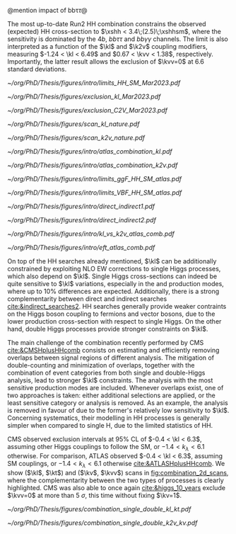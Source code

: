 <<sec:combinations>>

@mention impact of bb\tau\tau@

The most up-to-date Run2 HH combination constrains the observed (expected) HH cross-section to $\xshh < 3.4\;(2.5)\;\xshhsm$, where the sensitivity is dominated by the $4b$, $bb\tau\tau$ and $bb\gamma\gamma$ channels. The limit is also interpreted as a function of the $\kl$ and $\k2v$ coupling modifiers, measuring $-1.24 < \kl < 6.49$ and $0.67 < \kvv < 1.38$, respectively. Importantly, the latter result allows the exclusion of $\kvv=0$ at 6.6 standard deviations.

#+NAME: fig:HH_nonres_comb_xsec
#+ATTR_LATEX: :width .8\textwidth
#+CAPTION: Upper limits at 95% confidence level on the SM signal strength $\mu = \xshh / \xshhsm$. The inner (green) band and the outer (yellow) bands indicate the regions containing 68% and 95%, respectively, of the limits on $\mu$ expected under the background-only hypothesis. The quoted expected upper limits are evaluated with the postfit values of the uncertainties. Figure taken from [[cite:&summary_hig_twiki]].
[[~/org/PhD/Thesis/figures/intro/limits_HH_SM_Mar2023.pdf]]

#+NAME: fig:HH_nonres_comb_c2v
#+CAPTION: 95% confidence intervals on $\kl$ (left) and $\kvv$ (right) superimposed by the best fit value on this parameter. The blue (black) hashed band indicates the observed (expected) excluded regions, respectively. The band around the best fit value corresponds to the one sigma interval. The quoted expected upper limits are evaluated with the postfit values of the uncertainties. Results are taken from the references marked next to each individual measurement. 
#+BEGIN_figure
#+ATTR_LATEX: :width .5\textwidth :center
[[~/org/PhD/Thesis/figures/exclusion_kl_Mar2023.pdf]]
#+ATTR_LATEX: :width .5\textwidth :center
[[~/org/PhD/Thesis/figures/exclusion_C2V_Mar2023.pdf]]
#+END_figure

#+NAME: fig:scan_comb_cms_nature
#+CAPTION: Combined expected and observed 95% CL upper limits on the HH production cross-section for different values of $\kl$ (left) and $\kvv$ (right), assuming the SM values for the modifiers of Higgs boson couplings to top quarks and vector bosons. The green and yellow bands represent the \SI{1}{\sigma} and \SI{2}{\sigma} extensions beyond the expected limit, respectively; the red solid line (band) shows the theoretical prediction for the HH production cross-section (its \SI{1}{\sigma} uncertainty). The areas to the left and to the right of the hatched regions are excluded at the 95% CL. Taken from [[cite:&higgs_10_years]].
#+BEGIN_figure
#+ATTR_LATEX: :width .5\textwidth :center
[[~/org/PhD/Thesis/figures/scan_kl_nature.pdf]]
#+ATTR_LATEX: :width .5\textwidth :center
[[~/org/PhD/Thesis/figures/scan_k2v_nature.pdf]]
#+END_figure

#+NAME: fig:scan_comb_atlas
#+CAPTION: Observed (solid lines) and expected (dashed lines) 95% CL exclusion limits on the HH production cross-sections of the inclusive \ac{ggF} and \ac{VBF} processes as a function of $\kl$ (left) and the \ac{VBF} process as a function of $\kvv$ (right), for the \bbgg{} (purple), \bbtt{} (green), multilepton (cyan), \bbbb{} (blue) and \bbll{} (brown) decay channels and their combination (black). The expected limits assume no HH production or no \ac{VBF} HH production, respectively. The \ac{ggF} HH production cross-section is assumed to be as predicted by the SM in the right plot. The red line shows the theory prediction for the \ac{ggF} and \ac{VBF} HH production cross-section as a function of $\kl$ (left), and the predicted \ac{VBF} HH cross-section as a function of $\kvv$ (right). The bands surrounding the red cross-section lines indicate the theoretical uncertainties on the predicted cross-sections. Taken from [[cite:&atlas_hh_comb]].
#+BEGIN_figure
#+ATTR_LATEX: :width .5\textwidth :center
[[~/org/PhD/Thesis/figures/intro/atlas_combination_kl.pdf]]
#+ATTR_LATEX: :width .5\textwidth :center
[[~/org/PhD/Thesis/figures/intro/atlas_combination_k2v.pdf]]
#+END_figure


#+NAME: fig:limits_comb_atlas
#+CAPTION: Observed and expected 95% CL upper limits on the signal strength for the inclusive \ac{ggF} HH (left) and \ac{VBF} HH production (right) from the \bbtt{}, \bbgg{}, \bbbb{}, multilepton and \bbll{} decay channels, and their statistical combination. The \ac{ggF} or \ac{VBF} HH production cross-section is fixed to the SM predicted value for $\mh=125\,\si{\GeV}$ when deriving limits on the respective signal strength. The expected limit, along with the ±1σ and ±2σ bands, is calculated under the assumption of no HH process and with all NPs profiled to the observed data. Taken from [[cite:&atlas_hh_comb]].
#+BEGIN_figure
#+ATTR_LATEX: :width .5\textwidth :center
[[~/org/PhD/Thesis/figures/intro/limits_ggF_HH_SM_atlas.pdf]]
#+ATTR_LATEX: :width .5\textwidth :center
[[~/org/PhD/Thesis/figures/intro/limits_VBF_HH_SM_atlas.pdf]]
#+END_figure

#+NAME: fig:direct_vs_indirect_cms
#+CAPTION: Constraints on $\kl$ and $\kvv$ from the production of Higgs boson pairs (left). Constraint on the Higgs boson self-coupling modifier $\kl$ from single and pair production of Higgs boson(s) (right). Taken from [[cite:&higgs_10_years]].
#+BEGIN_figure
#+ATTR_LATEX: :width .431\textwidth :center
[[~/org/PhD/Thesis/figures/intro/direct_indirect1.pdf]]
#+ATTR_LATEX: :width .569\textwidth :center
[[~/org/PhD/Thesis/figures/intro/direct_indirect2.pdf]]
#+END_figure

#+NAME: fig:kl_vs_k2v_atlas
#+CAPTION: Expected 95% CL contours in the $\kvv{}–kl{}$ plane, corresponding to the individual decay channels and their combination, are illustrated using dashed lines. The observed contour from the combined results is depicted by a solid black line. The \ac{SM} prediction is marked by a star, and the combined best-fit value is indicated by a cross. Taken from [[cite:&atlas_hh_comb]].
#+BEGIN_figure
#+ATTR_LATEX: :width .5\textwidth :center
[[~/org/PhD/Thesis/figures/intro/kl_vs_k2v_atlas_comb.pdf]]
#+END_figure

#+NAME: fig:xsec_atlas
#+CAPTION: Observed and expected 95% CL combined upper limits on the cross-section for the \ac{SM} and seven \ac{BSM} HEFT benchmarks in the ggF process, describing representative signal kinematics and $\mhh$ shape features obtained by varying multiple \ac{HEFT} coefficients. The expected limits from the \bbtt{}, \bbgg{} and \bbbb{} decay channels are presented as well. Theoretical predictions, estimated using specific sets of coefficient values defined in the benchmarks, are shown as red cross dots. Taken from [[cite:&atlas_hh_comb]].
#+BEGIN_figure
#+ATTR_LATEX: :width .5\textwidth :center
[[~/org/PhD/Thesis/figures/intro/eft_atlas_comb.pdf]]
#+END_figure



On top of the HH searches already mentioned, $\kl$ can be additionally constrained by exploiting \ac{NLO} \ac{EW} corrections to single Higgs processes, which also depend on $\kl$.
Single Higgs cross-sections can indeed be quite sensitive to $\kl$ variations, especially in the \vh{} and \tth{} production modes, where up to 10% differences are expected.
Additionally, there is a strong complementarity between direct and indirect searches [[cite:&indirect_searches2]].
HH searches generally provide weaker contraints on the Higgs boson coupling to fermions and vector bosons, due to the lower production cross-section with respect to single Higgs.
On the other hand, double Higgs processes provide stronger constraints on $\kl$.

The main challenge of the combination recently performed by \ac{CMS} [[cite:&CMSHplusHHcomb]] consists on estimating and efficiently removing overlaps between signal regions of different analysis.
The mitigation of double-counting and minimization of overlaps, together with the combination of event categories from both single and double-Higgs analysis, lead to stronger $\kl$ constraints.
The analysis with the most sensitive production modes are included.
Whenever overlaps exist, one of two approaches is taken: either additional selections are applied, or the least sensitive category or analysis is removed.
As an example, the \bbzz{} analysis is removed in favour of \zzfourl{} due to the former's relatively low sensitivity to $\kl$.
Concerning systematics, their modelling in HH processes is generally simpler when compared to single H, due to the limited statistics of HH.

\ac{CMS} observed exclusion intervals at 95% \ac{CL} of $-0.4 < \kl < 6.3$, assuming other Higgs couplings to follow the \ac{SM}, or $-1.4 < k_{\lambda} < 6.1$ otherwise.
For comparison, \ac{ATLAS} observed $-0.4 < \kl < 6.3$, assuming \ac{SM} couplings, or $-1.4 < k_{\lambda} < 6.1$ otherwise [[cite:&ATLASHplusHHcomb]].
We show ($\kl$, $\kt$) and ($\kv$, $\kvv$) scans in [[fig:combination_2d_scans]], where the complementarity between the two types of processes is clearly highlighted.
\ac{CMS} was also able to once again [[cite:&higgs_10_years]] exclude $\kvv=0$ at more than \SI{5}{\sigma}, this time without fixing $\kv=1$.

#+NAME: fig:combination_2d_scans
#+CAPTION: Observed two-dimensional likelihood scans of ($\kl$, $\kt$) (left) and ($\kv$, $\kvv$) (right). The strong complementarity between the single and double Higgs processes is well illustrated. The remaining coupling modifiers are set to their \ac{SM} value. Taken from [[cite:&CMSHplusHHcomb]].
#+BEGIN_figure
#+ATTR_LATEX: :width .5\textwidth :center
[[~/org/PhD/Thesis/figures/combination_single_double_kl_kt.pdf]]
#+ATTR_LATEX: :width .5\textwidth :center
[[~/org/PhD/Thesis/figures/combination_single_double_k2v_kv.pdf]]
#+END_figure

* Additional bibliography :noexport:
+ [[https://cms-results.web.cern.ch/cms-results/public-results/preliminary-results/HIG-23-006/index.html][HIG-23-006]]
